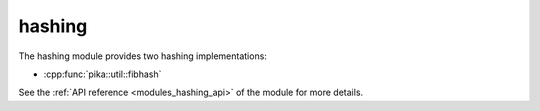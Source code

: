 ..
    Copyright (c) 2019 The STE||AR-Group

    SPDX-License-Identifier: BSL-1.0
    Distributed under the Boost Software License, Version 1.0. (See accompanying
    file LICENSE_1_0.txt or copy at http://www.boost.org/LICENSE_1_0.txt)

.. _modules_hashing:

=======
hashing
=======

The hashing module provides two hashing implementations:

* :cpp:func:`pika::util::fibhash`

See the :ref:`API reference <modules_hashing_api>` of the module for more
details.

